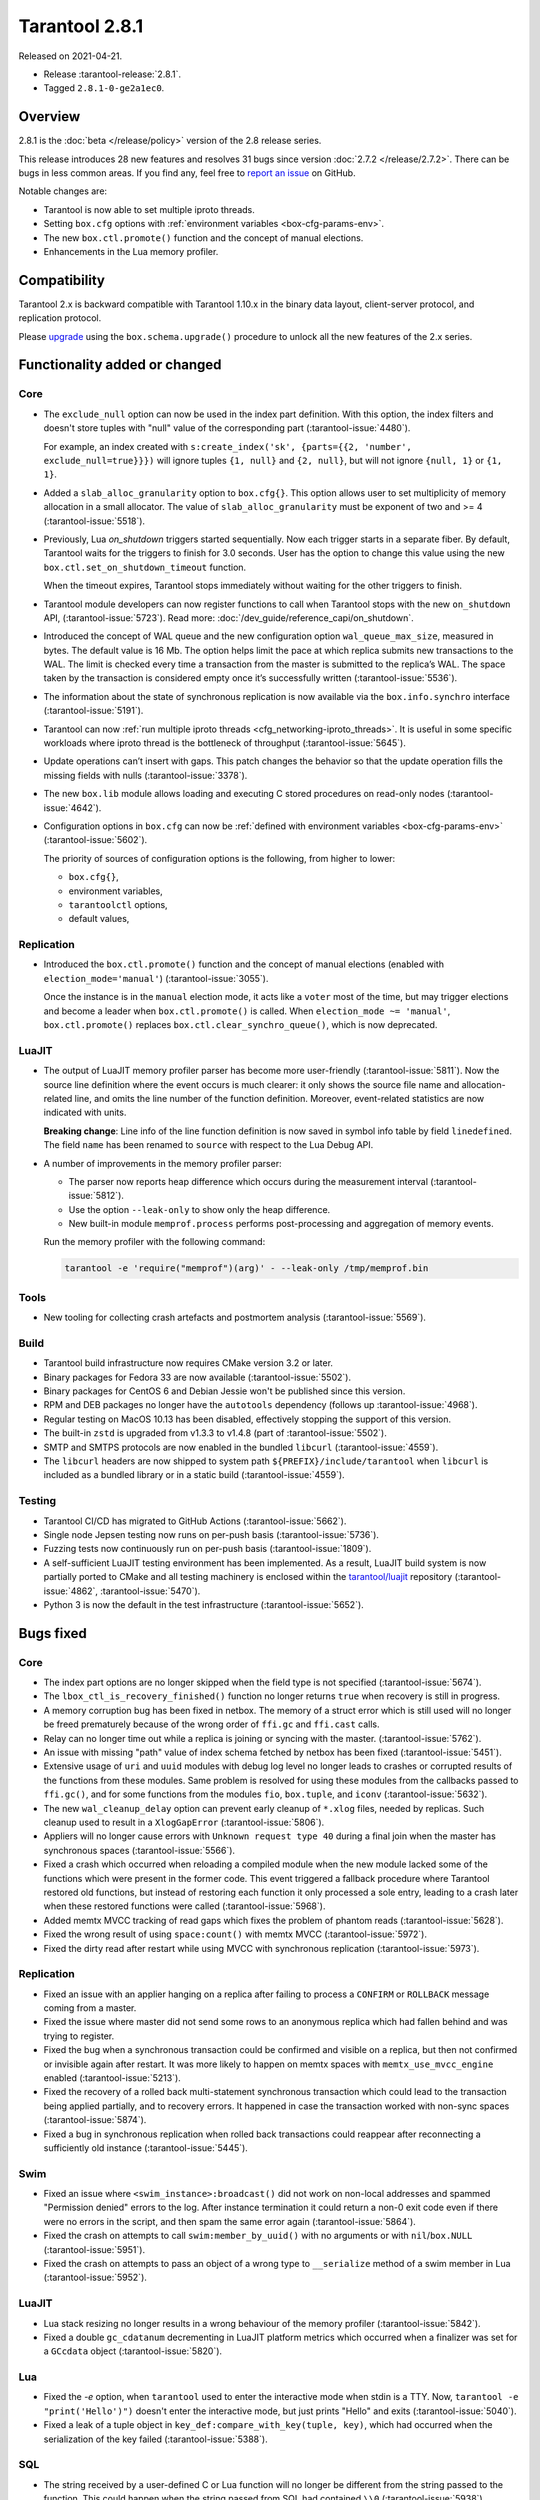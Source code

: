 Tarantool 2.8.1
===============

Released on 2021-04-21.

*   Release :tarantool-release:`2.8.1`.
*   Tagged ``2.8.1-0-ge2a1ec0``.

Overview
--------

2.8.1 is the :doc:`beta </release/policy>`
version of the 2.8 release series.

This release introduces 28 new features and resolves 31 bugs since version :doc:`2.7.2 </release/2.7.2>`.
There can be bugs in less common areas.
If you find any, feel free to `report an
issue <https://github.com/tarantool/tarantool/issues>`__ on GitHub.

Notable changes are:

-  Tarantool is now able to set multiple iproto threads.
-  Setting ``box.cfg`` options with :ref:`environment variables <box-cfg-params-env>`.
-  The new ``box.ctl.promote()`` function and the concept of manual elections.
-  Enhancements in the Lua memory profiler.

Compatibility
-------------

Tarantool 2.x is backward compatible with Tarantool 1.10.x in the binary
data layout, client-server protocol, and replication protocol.

Please
`upgrade <https://www.tarantool.io/en/doc/latest/book/admin/upgrades/>`__
using the ``box.schema.upgrade()`` procedure to unlock all the new
features of the 2.x series.


Functionality added or changed
------------------------------

Core
~~~~

-   The ``exclude_null`` option can now be used in the index part definition.
    With this option, the index filters and doesn't store tuples with "null" value
    of the corresponding part (:tarantool-issue:`4480`).

    For example, an index created with
    ``s:create_index('sk', {parts={{2, 'number', exclude_null=true}}})``
    will ignore tuples ``{1, null}`` and ``{2, null}``,
    but will not ignore ``{null, 1}`` or ``{1, 1}``.

-   Added a ``slab_alloc_granularity`` option to ``box.cfg{}``. This option allows
    user to set multiplicity of memory allocation in a small allocator.
    The value of ``slab_alloc_granularity`` must be exponent of two and >= 4
    (:tarantool-issue:`5518`).

-   Previously, Lua `on_shutdown` triggers started sequentially.
    Now each trigger starts in a separate fiber.
    By default, Tarantool waits for the triggers to finish for 3.0 seconds.
    User has the option to change this value using the new
    ``box.ctl.set_on_shutdown_timeout`` function.

    When the timeout expires, Tarantool stops immediately
    without waiting for the other triggers to finish.

-   Tarantool module developers can now register functions to call when Tarantool stops
    with the new ``on_shutdown`` API, (:tarantool-issue:`5723`).
    Read more: :doc:`/dev_guide/reference_capi/on_shutdown`.

-   Introduced the concept of WAL queue and the new configuration option
    ``wal_queue_max_size``, measured in bytes.
    The default value is 16 Mb.
    The option helps limit the pace at which replica submits new transactions to the WAL.
    The limit is checked every time a transaction from the master is
    submitted to the replica’s WAL.
    The space taken by the transaction is considered empty once it’s successfully written
    (:tarantool-issue:`5536`).

-   The information about the state of synchronous replication is now available via the
    ``box.info.synchro`` interface (:tarantool-issue:`5191`).

-   Tarantool can now :ref:`run multiple iproto threads <cfg_networking-iproto_threads>`.
    It is useful in some specific workloads where iproto thread is the bottleneck of
    throughput (:tarantool-issue:`5645`).

-   Update operations can’t insert with gaps. This patch changes the
    behavior so that the update operation fills the missing fields with
    nulls (:tarantool-issue:`3378`).

-   The new ``box.lib`` module allows loading and executing C
    stored procedures on read-only nodes (:tarantool-issue:`4642`).

-   Configuration options in ``box.cfg`` can now be :ref:`defined with environment variables <box-cfg-params-env>`
    (:tarantool-issue:`5602`).

    The priority of sources of configuration options is the following, from higher to lower:

    *   ``box.cfg{}``,
    *   environment variables,
    *   ``tarantoolctl`` options,
    *   default values,


Replication
~~~~~~~~~~~

-   Introduced the ``box.ctl.promote()`` function and the concept of manual elections
    (enabled with ``election_mode='manual'``) (:tarantool-issue:`3055`).

    Once the instance is in the ``manual`` election mode,
    it acts like a ``voter`` most of the time,
    but may trigger elections and become a leader when ``box.ctl.promote()`` is called.
    When ``election_mode ~= 'manual'``,
    ``box.ctl.promote()`` replaces ``box.ctl.clear_synchro_queue()``,
    which is now deprecated.


LuaJIT
~~~~~~

-   The output of LuaJIT memory profiler parser has become more user-friendly
    (:tarantool-issue:`5811`). Now the source line definition where the event occurs is
    much clearer: it only shows the source file name and allocation-related line,
    and omits the line number of the function definition.
    Moreover, event-related statistics are now indicated with units.

    **Breaking change**: Line info of the line function definition is now saved in
    symbol info table by field ``linedefined``.
    The field ``name`` has been renamed to ``source`` with respect to the Lua Debug API.

-   A number of improvements in the memory profiler parser:

    *   The parser now reports heap difference which occurs during
        the measurement interval (:tarantool-issue:`5812`).

    *   Use the option ``--leak-only`` to show only the heap difference.

    *   New built-in module ``memprof.process`` performs post-processing and aggregation of
        memory events.

    Run the memory profiler with the following command:

    ..  code-block:: bash

        tarantool -e 'require("memprof")(arg)' - --leak-only /tmp/memprof.bin


Tools
~~~~~

-   New tooling for collecting crash artefacts and postmortem analysis
    (:tarantool-issue:`5569`).


Build
~~~~~

-   Tarantool build infrastructure now requires CMake version 3.2 or later.

-   Binary packages for Fedora 33 are now available (:tarantool-issue:`5502`).

-   Binary packages for CentOS 6 and Debian Jessie won't be published since this version.

-   RPM and DEB packages no longer have the ``autotools`` dependency (follows up
    :tarantool-issue:`4968`).

-   Regular testing on MacOS 10.13 has been disabled, effectively stopping
    the support of this version.

-   The built-in ``zstd`` is upgraded from v1.3.3 to v1.4.8
    (part of :tarantool-issue:`5502`).

-   SMTP and SMTPS protocols are now enabled in the bundled ``libcurl`` (:tarantool-issue:`4559`).

-   The ``libcurl`` headers are now shipped to system path ``${PREFIX}/include/tarantool``
    when ``libcurl`` is included as a bundled library or in a static build
    (:tarantool-issue:`4559`).


Testing
~~~~~~~

-   Tarantool CI/CD has migrated to GitHub Actions (:tarantool-issue:`5662`).

-   Single node Jepsen testing now runs on per-push basis (:tarantool-issue:`5736`).

-   Fuzzing tests now continuously run on per-push basis (:tarantool-issue:`1809`).

-   A self-sufficient LuaJIT testing environment has been implemented.
    As a result, LuaJIT build system is now partially ported to CMake and all testing
    machinery is enclosed within the `tarantool/luajit <https://github.com/tarantool/luajit/>`__
    repository (:tarantool-issue:`4862`, :tarantool-issue:`5470`).

-   Python 3 is now the default in the test infrastructure (:tarantool-issue:`5652`).


Bugs fixed
----------

Core
~~~~

-   The index part options are no longer skipped when the field type is not specified
    (:tarantool-issue:`5674`).

-   The ``lbox_ctl_is_recovery_finished()`` function no longer returns ``true``
    when recovery is still in progress.

-   A memory corruption bug has been fixed in netbox.
    The memory of a struct error which is still used will no longer be freed prematurely
    because of the wrong order of ``ffi.gc`` and ``ffi.cast`` calls.

-   Relay can no longer time out while a replica is joining or syncing with the master.
    (:tarantool-issue:`5762`).

-   An issue with missing "path" value of index schema fetched by netbox has been fixed
    (:tarantool-issue:`5451`).

-   Extensive usage of ``uri`` and ``uuid`` modules with debug log level
    no longer leads to crashes or corrupted results of the functions from these
    modules.
    Same problem is resolved for using these modules from the callbacks passed to ``ffi.gc()``,
    and for some functions from the modules ``fio``, ``box.tuple``, and ``iconv``
    (:tarantool-issue:`5632`).

-   The new ``wal_cleanup_delay`` option can prevent early cleanup of
    ``*.xlog`` files, needed by replicas.
    Such cleanup used to result in a ``XlogGapError`` (:tarantool-issue:`5806`).

-   Appliers will no longer cause errors with ``Unknown request type 40`` during
    a final join when the master has synchronous spaces (:tarantool-issue:`5566`).

-   Fixed a crash which occurred when reloading a compiled module when the new module
    lacked some of the functions which were present in the former code.
    This event triggered a fallback procedure where Tarantool restored old
    functions, but instead of restoring each function it only processed a sole
    entry, leading to a crash later when these restored functions were called
    (:tarantool-issue:`5968`).

-   Added memtx MVCC tracking of read gaps which fixes the problem of phantom reads
    (:tarantool-issue:`5628`).

-   Fixed the wrong result of using ``space:count()`` with memtx MVCC (:tarantool-issue:`5972`).

-   Fixed the dirty read after restart while using MVCC with synchronous
    replication (:tarantool-issue:`5973`).


Replication
~~~~~~~~~~~

-   Fixed an issue with an applier hanging on a replica after failing to process
    a ``CONFIRM`` or ``ROLLBACK`` message coming from a master.

-   Fixed the issue where master did not send some rows to an anonymous replica
    which had fallen behind and was trying to register.

-   Fixed the bug when a synchronous transaction could be confirmed and
    visible on a replica, but then not confirmed or invisible again after
    restart. It was more likely to happen on memtx spaces with
    ``memtx_use_mvcc_engine`` enabled (:tarantool-issue:`5213`).

-   Fixed the recovery of a rolled back multi-statement synchronous transaction
    which could lead to the transaction being applied partially, and to
    recovery errors. It happened in case the transaction worked with
    non-sync spaces (:tarantool-issue:`5874`).

-   Fixed a bug in synchronous replication when rolled back transactions
    could reappear after reconnecting a sufficiently old instance
    (:tarantool-issue:`5445`).


Swim
~~~~

-   Fixed an issue where ``<swim_instance>:broadcast()`` did not work on non-local
    addresses and spammed "Permission denied" errors to the log.
    After instance termination it could return a non-0 exit code even if there
    were no errors in the script, and then spam the same error again
    (:tarantool-issue:`5864`).

-   Fixed the crash on attempts to call ``swim:member_by_uuid()`` with no
    arguments or with ``nil``/``box.NULL`` (:tarantool-issue:`5951`).

-   Fixed the crash on attempts to pass an object of a wrong type to
    ``__serialize`` method of a swim member in Lua (:tarantool-issue:`5952`).


LuaJIT
~~~~~~

-   Lua stack resizing no longer results in a wrong behaviour of the memory profiler
    (:tarantool-issue:`5842`).

-   Fixed a double ``gc_cdatanum`` decrementing in LuaJIT platform metrics
    which occurred when a finalizer was set for a ``GCсdata`` object (:tarantool-issue:`5820`).


Lua
~~~

-   Fixed the `-e` option, when ``tarantool`` used to enter the interactive mode when
    stdin is a TTY. Now, ``tarantool -e "print('Hello')")`` doesn't enter the
    interactive mode, but just prints "Hello" and exits
    (:tarantool-issue:`5040`).

-   Fixed a leak of a tuple object in ``key_def:compare_with_key(tuple, key)``,
    which had occurred when the serialization of the key failed (:tarantool-issue:`5388`).


SQL
~~~

-   The string received by a user-defined C or Lua function will no longer be
    different from the string passed to the function. This could happen
    when the string passed from SQL had contained ``\\0``
    (:tarantool-issue:`5938`).

-   ``SQL SELECT`` or ``SQL UPDATE`` on ``UUID`` or ``DECIMAL`` field will not cause a
    SEGMENTATION FAULT anymore (:tarantool-issue:`5011`,
    :tarantool-issue:`5704`, :tarantool-issue:`5913`).

-   Fixed an issue with wrong results of ``SELECT`` with ``GROUP BY`` which occurred
    when one of the selected values was ``VARBINARY`` and not directly obtained from the space
    (:tarantool-issue:`5890`).


Build
~~~~~

-   Fix building on FreeBSD (incomplete definition of type ``struct
    sockaddr``)
    (:tarantool-issue:`5748`).

-   The already downloaded static build dependencies will not be fetched repeatedly
    (:tarantool-issue:`5761`).

-   Recovering with ``force_recovery`` option now deletes vylog files which are newer than the snapshot.
    It helps an instance recover after incidents during a checkpoint (:tarantool-issue:`5823`).

-   Fixed the ``libcurl`` configuring when Tarantool itself has been configured with
    ``cmake3`` command and there was no ``cmake`` command in the ``PATH``
    (:tarantool-issue:`5955`).

    This affects building Tarantool from sources with bundled ``libcurl`` (it
    is the default mode).
